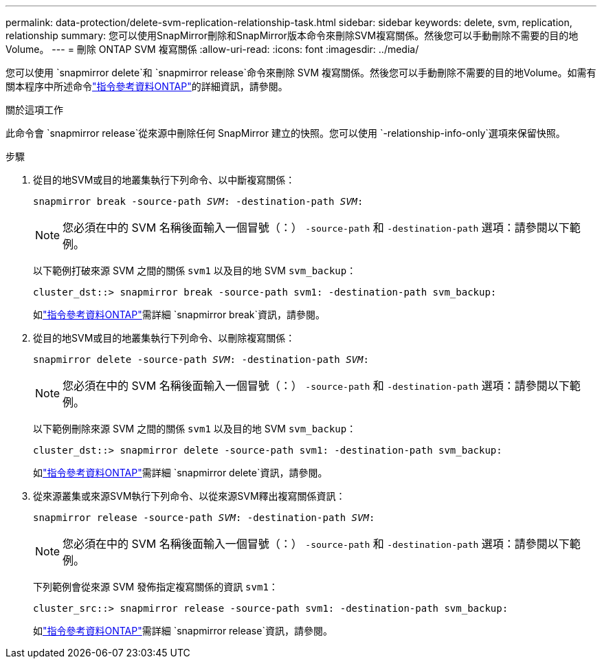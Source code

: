 ---
permalink: data-protection/delete-svm-replication-relationship-task.html 
sidebar: sidebar 
keywords: delete, svm, replication, relationship 
summary: 您可以使用SnapMirror刪除和SnapMirror版本命令來刪除SVM複寫關係。然後您可以手動刪除不需要的目的地Volume。 
---
= 刪除 ONTAP SVM 複寫關係
:allow-uri-read: 
:icons: font
:imagesdir: ../media/


[role="lead"]
您可以使用 `snapmirror delete`和 `snapmirror release`命令來刪除 SVM 複寫關係。然後您可以手動刪除不需要的目的地Volume。如需有關本程序中所述命令link:https://docs.netapp.com/us-en/ontap-cli/["指令參考資料ONTAP"^]的詳細資訊，請參閱。

.關於這項工作
此命令會 `snapmirror release`從來源中刪除任何 SnapMirror 建立的快照。您可以使用 `-relationship-info-only`選項來保留快照。

.步驟
. 從目的地SVM或目的地叢集執行下列命令、以中斷複寫關係：
+
`snapmirror break -source-path _SVM_: -destination-path _SVM_:`

+
[NOTE]
====
您必須在中的 SVM 名稱後面輸入一個冒號（：） `-source-path` 和 `-destination-path` 選項：請參閱以下範例。

====
+
以下範例打破來源 SVM 之間的關係 `svm1` 以及目的地 SVM `svm_backup`：

+
[listing]
----
cluster_dst::> snapmirror break -source-path svm1: -destination-path svm_backup:
----
+
如link:https://docs.netapp.com/us-en/ontap-cli/snapmirror-break.html["指令參考資料ONTAP"^]需詳細 `snapmirror break`資訊，請參閱。

. 從目的地SVM或目的地叢集執行下列命令、以刪除複寫關係：
+
`snapmirror delete -source-path _SVM_: -destination-path _SVM_:`

+
[NOTE]
====
您必須在中的 SVM 名稱後面輸入一個冒號（：） `-source-path` 和 `-destination-path` 選項：請參閱以下範例。

====
+
以下範例刪除來源 SVM 之間的關係 `svm1` 以及目的地 SVM `svm_backup`：

+
[listing]
----
cluster_dst::> snapmirror delete -source-path svm1: -destination-path svm_backup:
----
+
如link:https://docs.netapp.com/us-en/ontap-cli/snapmirror-delete.html["指令參考資料ONTAP"^]需詳細 `snapmirror delete`資訊，請參閱。

. 從來源叢集或來源SVM執行下列命令、以從來源SVM釋出複寫關係資訊：
+
`snapmirror release -source-path _SVM_: -destination-path _SVM_:`

+
[NOTE]
====
您必須在中的 SVM 名稱後面輸入一個冒號（：） `-source-path` 和 `-destination-path` 選項：請參閱以下範例。

====
+
下列範例會從來源 SVM 發佈指定複寫關係的資訊 `svm1`：

+
[listing]
----
cluster_src::> snapmirror release -source-path svm1: -destination-path svm_backup:
----
+
如link:https://docs.netapp.com/us-en/ontap-cli/snapmirror-release.html["指令參考資料ONTAP"^]需詳細 `snapmirror release`資訊，請參閱。


